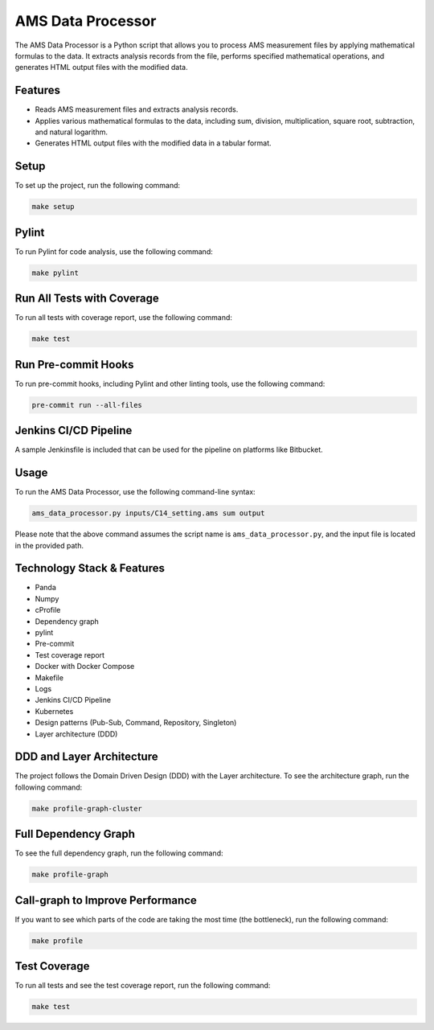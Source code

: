 AMS Data Processor
=================

The AMS Data Processor is a Python script that allows you to process AMS measurement files by applying mathematical formulas to the data. It extracts analysis records from the file, performs specified mathematical operations, and generates HTML output files with the modified data.

Features
--------

- Reads AMS measurement files and extracts analysis records.
- Applies various mathematical formulas to the data, including sum, division, multiplication, square root, subtraction, and natural logarithm.
- Generates HTML output files with the modified data in a tabular format.

Setup
-----

To set up the project, run the following command:

.. code-block:: bash

   make setup

Pylint
------

To run Pylint for code analysis, use the following command:

.. code-block:: bash

   make pylint

Run All Tests with Coverage
---------------------------

To run all tests with coverage report, use the following command:

.. code-block:: bash

   make test

Run Pre-commit Hooks
--------------------

To run pre-commit hooks, including Pylint and other linting tools, use the following command:

.. code-block:: bash

   pre-commit run --all-files

Jenkins CI/CD Pipeline
----------------------

A sample Jenkinsfile is included that can be used for the pipeline on platforms like Bitbucket.

Usage
-----

To run the AMS Data Processor, use the following command-line syntax:

.. code-block:: bash

   ams_data_processor.py inputs/C14_setting.ams sum output

Please note that the above command assumes the script name is ``ams_data_processor.py``, and the input file is located in the provided path.

Technology Stack & Features
---------------------------

- Panda
- Numpy
- cProfile
- Dependency graph
- pylint
- Pre-commit
- Test coverage report
- Docker with Docker Compose
- Makefile
- Logs
- Jenkins CI/CD Pipeline
- Kubernetes
- Design patterns (Pub-Sub, Command, Repository, Singleton)
- Layer architecture (DDD)

DDD and Layer Architecture
--------------------------

The project follows the Domain Driven Design (DDD) with the Layer architecture. To see the architecture graph, run the following command:

.. code-block:: bash

   make profile-graph-cluster

.. image:: https://github.com/omerahmed41/AMS_Data_Processor_Numpy/assets/15717941/77e7498e-05fd-4d78-8e5f-e95b0098ce55
   :alt: profile_graph_cluster

Full Dependency Graph
---------------------

To see the full dependency graph, run the following command:

.. code-block:: bash

   make profile-graph

.. image:: https://github.com/omerahmed41/AMS_Data_Processor_Numpy/assets/15717941/ecff1848-9636-4e7c-b915-ca8f935afc79
   :alt: ams_data_processor

Call-graph to Improve Performance
---------------------------------

If you want to see which parts of the code are taking the most time (the bottleneck), run the following command:

.. code-block:: bash

   make profile

.. image:: https://github.com/omerahmed41/AMS_Data_Processor_Numpy/assets/15717941/30dc8de3-1a56-40f5-84e1-43dff827b0be
   :alt: Screenshot 2023-06-10 at 12 15 30 PM

Test Coverage
-------------

To run all tests and see the test coverage report, run the following command:

.. code-block:: bash

   make test

.. image:: https://github.com/omerahmed41/AMS_Data_Processor_Numpy/assets/15717941/9cf06a03-3058-497d-92f7-3a5bf4752b2a
   :alt: Screenshot 2023-06-10 at 12 18 08 PM
